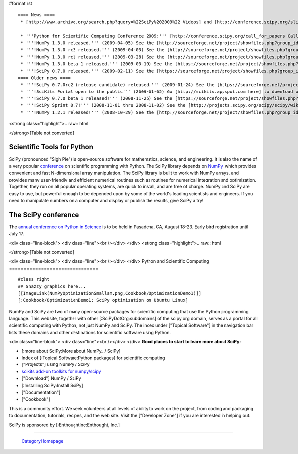 #format rst

::

   ==== News ====
    * [http://www.archive.org/search.php?query=%22SciPy%202009%22 Videos] and [http://conference.scipy.org/slides slides] from the '''2009 Python in Science Conference''' now available!

    * '''Python for Scientific Computing Conference 2009:''' [http://conference.scipy.org/call_for_papers Call for papers.]
    * '''!NumPy 1.3.0 released.''' (2009-04-05) See the [http://sourceforge.net/project/showfiles.php?group_id=1369&package_id=175103&release_id=673613 Download] and [http://sourceforge.net/project/shownotes.php?release_id=673613&group_id=1369 Release Notes] pages.
    * '''!NumPy 1.3.0 rc2 released.''' (2009-04-03) See the [http://sourceforge.net/project/showfiles.php?group_id=1369&package_id=175103&release_id=673220 Download] and [http://sourceforge.net/project/shownotes.php?release_id=673220&group_id=1369 Release Notes] pages.
    * '''!NumPy 1.3.0 rc1 released.''' (2009-03-28) See the [http://sourceforge.net/project/showfiles.php?group_id=1369&package_id=175103&release_id=671645 Download] and [http://sourceforge.net/project/shownotes.php?release_id=671645&group_id=1369 Release Notes] pages.
    * '''!NumPy 1.3.0 beta 1 released.''' (2009-03-19) See the [https://sourceforge.net/project/showfiles.php?group_id=1369&package_id=175103&release_id=669303 Download] and [https://sourceforge.net/project/shownotes.php?release_id=669303&group_id=1369 Release Notes] pages.
    * '''!SciPy 0.7.0 released.''' (2009-02-11) See the [https://sourceforge.net/project/showfiles.php?group_id=27747&package_id=19531&release_id=660191 Download] and [https://sourceforge.net/project/shownotes.php?release_id=660191&group_id=27747 Release Notes] pages.
   ==== Older news ====
    * '''!SciPy 0.7.0rc2 (release candidate) released.''' (2009-01-24) See the [https://sourceforge.net/project/showfiles.php?group_id=27747 Download] and [http://sourceforge.net/project/shownotes.php?group_id=27747&release_id=655674 Release Notes] pages.
    * '''!SciKits Portal open to the public''' (2009-01-05) Go [http://scikits.appspot.com here] to download or contribute additional SciPy toolkits.
    * '''!SciPy 0.7.0 beta 1 released!''' (2008-11-25) See the [https://sourceforge.net/project/showfiles.php?group_id=27747 Download] and [https://sourceforge.net/project/shownotes.php?group_id=27747&release_id=642769 Release Notes] pages.
    * '''!SciPy Sprint 0.7!''' (2008-11-01 thru 2008-11-02) See the [http://projects.scipy.org/scipy/scipy/wiki/SciPySprintOhSeven SciPy Sprint 0.7 Wiki] and [http://catpt.blogspot.com/2008/11/scipy-sprint-07-za.html SciPy Sprint 0.7 ZA].
    * '''!NumPy 1.2.1 released!''' (2008-10-29) See the [http://sourceforge.net/project/showfiles.php?group_id=1369 Download] and [https://sourceforge.net/project/shownotes.php?release_id=636728&group_id=1369 Release Notes] pages.

<strong class="highlight">.. raw:: html

</strong>[Table not converted]

Scientific Tools for Python
===========================

SciPy (pronounced "Sigh Pie") is open-source software for mathematics, science, and engineering. It is also the name of a very popular `conference <http://conference.scipy.org>`_ on scientific programming with Python. The SciPy library depends on `NumPy <http://numpy.scipy.org>`_, which provides convenient and fast N-dimensional array manipulation. The SciPy library is built to work with NumPy arrays, and provides many user-friendly and efficient numerical routines such as routines for numerical integration and optimization. Together, they run on all popular operating systems, are quick to install, and are free of charge.  NumPy and SciPy are easy to use, but powerful enough to be depended upon by some of the world's leading scientists and engineers.  If you need to manipulate numbers on a computer and display or publish the results, give SciPy a try!

The SciPy conference
====================

The `annual conference on Python in Science <http://conference.scipy.org>`_ is to be held in Pasadena, CA, August 18-23. Early bird registration until July 17.

.. Hack to get some vertical spacing

<div class="line-block">
<div class="line"><br /></div>
</div>
<strong class="highlight">.. raw:: html

</strong>[Table not converted]

<div class="line-block">
<div class="line"><br /></div>
</div>
Python and Scientific Computing
===============================

::

   #class right
   ## Snazzy graphics here...
   [[ImageLink(NumPyOptimizationSmallsm.png,Cookbook/OptimizationDemo1)]]
   [:Cookbook/OptimizationDemo1: SciPy optimization on Ubuntu Linux]

NumPy and SciPy are two of many open-source packages for scientific computing that use the Python programming language. This website, together with other [:SciPyDotOrg:subdomains] of the scipy.org domain, serves as a portal for all scientific computing with Python, not just NumPy and SciPy.  The index under ["Topical Software"] in the navigation bar lists these domains and other destinations for scientific software using Python.

.. Hack to get some vertical spacing

<div class="line-block">
<div class="line"><br /></div>
</div>
**Good places to start to learn more about SciPy:**

* [:more about SciPy:More about NumPy_ / SciPy]

* Index of [:Topical Software:Python packages] for scientific computing

* ["Projects"] using NumPy / SciPy

* `scikits add-on toolkits for numpy/scipy <http://scikits.appspot.com/>`_

* ["Download"] NumPy / SciPy

* [:Installing SciPy:Install SciPy]

* ["Documentation"]

* ["Cookbook"]

This is a community effort.  We seek volunteers at all levels of ability to work on the project, from coding and packaging to documentation, tutorials, recipes, and the web site.  Visit the ["Developer Zone"] if you are interested in helping out.

::

SciPy is sponsored by [:EnthoughtInc:Enthought, Inc.]

-------------------------



  CategoryHomepage_

.. ############################################################################

.. _ImageLink(scipydownloadlogosmb.png,Download): ../ImageLink(scipydownloadlogosmb.png,Download)

.. _ImageLink(scipygetstartedsm2b.png,Getting_Started): ../ImageLink(scipygetstartedsm2b.png,Getting_Started)

.. _`ImageLink(scipydoclogosm.png,http://docs.scipy.org)`: ../ImageLink(scipydoclogosm.png,http:/docs.scipy.org)

.. _ImageLink(scipybuglogosm2e.png,BugReport): ../ImageLink(scipybuglogosm2e.png,BugReport)

.. _`ImageLink(feed-icon-100.png,http://planet.scipy.org)`: ../ImageLink(feed-icon-100.png,http:/planet.scipy.org)

.. _NumPy: ../NumPy

.. _CategoryHomepage: ../CategoryHomepage

